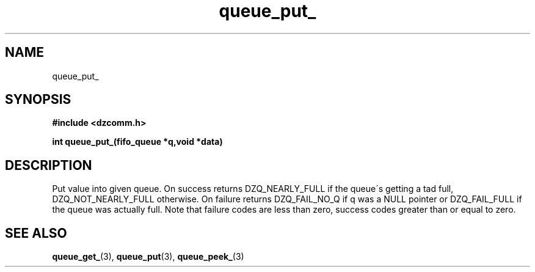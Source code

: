 .\" Generated by the Allegro makedoc utility
.TH queue_put_ 3 "version 0.9.9 (WIP)" "Dzcomm" "Dzcomm manual"
.SH NAME
queue_put_
.SH SYNOPSIS
.B #include <dzcomm.h>

.B int queue_put_(fifo_queue *q,void *data)
.SH DESCRIPTION
Put value into given queue. On success returns 
DZQ_NEARLY_FULL if the queue\'s getting a tad full,
DZQ_NOT_NEARLY_FULL otherwise. On failure returns
DZQ_FAIL_NO_Q if q was a NULL pointer or DZQ_FAIL_FULL
if the queue was actually full. Note that failure codes
are less than zero, success codes greater than or equal
to zero.

.SH SEE ALSO
.BR queue_get_ (3),
.BR queue_put (3),
.BR queue_peek_ (3)

